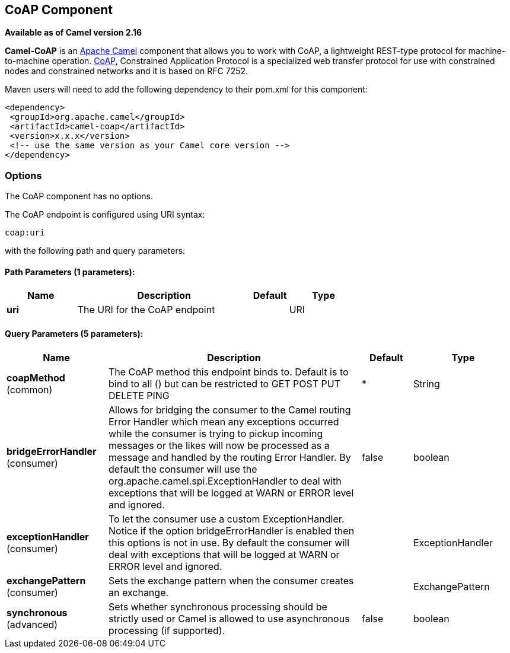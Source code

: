 == CoAP Component

*Available as of Camel version 2.16*

*Camel-CoAP* is an http://camel.apache.org/[Apache Camel] component that
allows you to work with CoAP, a lightweight REST-type protocol for machine-to-machine operation. 
http://coap.technology/[CoAP], Constrained Application Protocol is a specialized web transfer protocol 
for use with constrained nodes and constrained networks and it is based on RFC 7252.

Maven users will need to add the following dependency to their pom.xml
for this component:

[source,xml]
---------------------------------------------------------
<dependency>
 <groupId>org.apache.camel</groupId>
 <artifactId>camel-coap</artifactId>
 <version>x.x.x</version>
 <!-- use the same version as your Camel core version -->
</dependency>
---------------------------------------------------------

### Options


// component options: START
The CoAP component has no options.
// component options: END




// endpoint options: START
The CoAP endpoint is configured using URI syntax:

----
coap:uri
----

with the following path and query parameters:

==== Path Parameters (1 parameters):

[width="100%",cols="2,5,^1,2",options="header"]
|===
| Name | Description | Default | Type
| *uri* | The URI for the CoAP endpoint |  | URI
|===

==== Query Parameters (5 parameters):

[width="100%",cols="2,5,^1,2",options="header"]
|===
| Name | Description | Default | Type
| *coapMethod* (common) | The CoAP method this endpoint binds to. Default is to bind to all () but can be restricted to GET POST PUT DELETE PING | * | String
| *bridgeErrorHandler* (consumer) | Allows for bridging the consumer to the Camel routing Error Handler which mean any exceptions occurred while the consumer is trying to pickup incoming messages or the likes will now be processed as a message and handled by the routing Error Handler. By default the consumer will use the org.apache.camel.spi.ExceptionHandler to deal with exceptions that will be logged at WARN or ERROR level and ignored. | false | boolean
| *exceptionHandler* (consumer) | To let the consumer use a custom ExceptionHandler. Notice if the option bridgeErrorHandler is enabled then this options is not in use. By default the consumer will deal with exceptions that will be logged at WARN or ERROR level and ignored. |  | ExceptionHandler
| *exchangePattern* (consumer) | Sets the exchange pattern when the consumer creates an exchange. |  | ExchangePattern
| *synchronous* (advanced) | Sets whether synchronous processing should be strictly used or Camel is allowed to use asynchronous processing (if supported). | false | boolean
|===
// endpoint options: END
